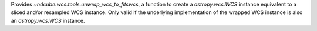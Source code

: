 Provides `~ndcube.wcs.tools.unwrap_wcs_to_fitswcs`, a function to create a `astropy.wcs.WCS` instance equivalent to a sliced and/or resampled WCS instance.
Only valid if the underlying implementation of the wrapped WCS instance is also an `astropy.wcs.WCS` instance.
